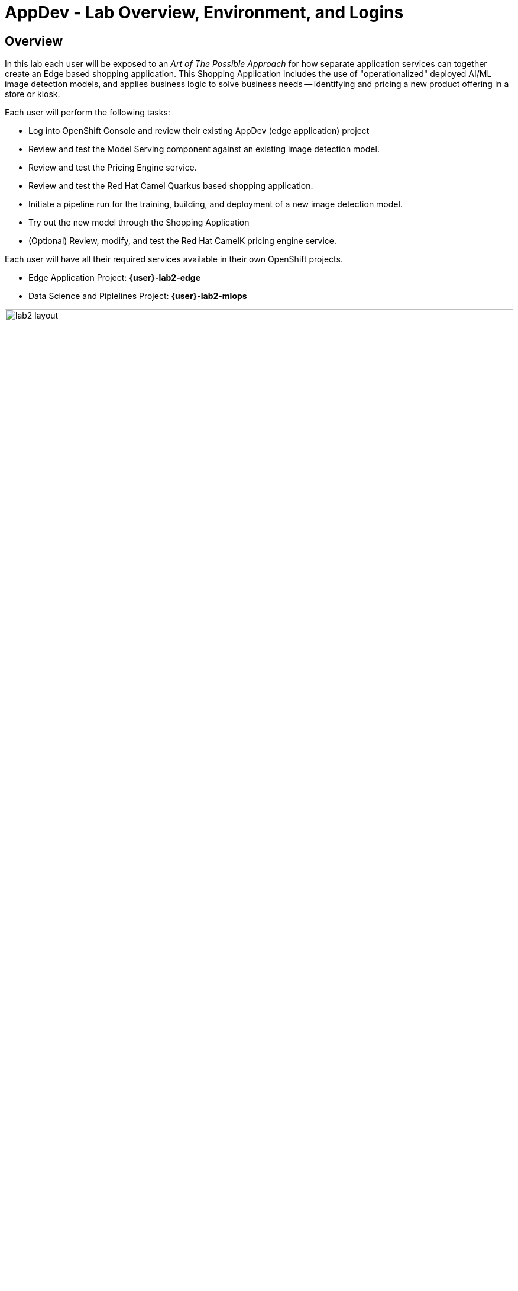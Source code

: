 = AppDev - Lab Overview, Environment, and Logins

== Overview

In this lab each user will be exposed to an _Art of The Possible Approach_ for how separate application services can together create an Edge based shopping application.  This Shopping Application includes the use of "operationalized" deployed AI/ML image detection models, and applies business logic to solve business needs -- identifying and pricing a new product offering in a store or kiosk.

Each user will perform the following tasks:

* Log into OpenShift Console and review their existing AppDev (edge application) project
* Review and test the Model Serving component against an existing image detection model.
* Review and test the Pricing Engine service.
* Review and test the Red Hat Camel Quarkus based shopping application.
* Initiate a pipeline run for the training, building, and deployment of a new image detection model.
* Try out the new model through the Shopping Application
* (Optional) Review, modify, and test the Red Hat CamelK pricing engine service.


Each user will have all their required services available in their own OpenShift projects.

* Edge Application Project:  *{user}-lab2-edge*
* Data Science and Piplelines Project: *{user}-lab2-mlops*

[.bordershadow]
image::02-01/lab2-layout.png[width=100%]


== Shopping Application Components

In our "Art of the Possible" scenario for this lab, we are using an "edge" application to call the deployed image detection model. This application is referred to as the *Shopping Application* and is made up of the following services:


* *The _Shopping GUI_* : This is the OpenShift deployment called  *shopper*. It is a Red Hat Camel Quarkus application that provides a GUI for shoppers to take pictures or load pictures of items they want to purchase.  The web based frontend can run on a computer or on phone web browsers.  This service works with the other services on the edge to identify the product and offer a price back to the shopper.
* *The _Model Server_* : This is the Openshift deployment called *tf-server* :  It is a containerized TensorFlow Serving engine.  In this Lab we are using TensorFlow as our AI framework to build and run models. OpenShift AI supports many different frameworks and approaches. _This lab chose an approach that allows for smaller footprint model serving that can work disconnected from a central model server._ The *tf-service* calls a deployed model that was pushed out to a production S3 Bucket (Minio) on the "Edge".  This service provides *shopper* with image detection inferencing.
* *The _Pricing Engine_* : This is the OpenShift deployment called *price-engine* :  It is a Red Hat CamelK service that is called by shopper to look up pricing for identified product pictures/images. Services like this provide the business logic for making decisons based upon what inferences models make.
* *IoT Message Broker* : Each user edge project will have a service called *broker-amq*, which is an instance of Red Hat AMQ Broker running MQTT protocol. This demo can be ramped up into many different configurations and topologies. In many true edge scenarios a message broker running MQTT protocol provides a powerful lightweight approach for IoT scenarios. (MQTT is designed as an extremely lightweight publish/subscribe messaging transport that is ideal for connecting remote devices -- like smartphones -- with a small footprint and minimal network bandwidth.)
* *Edge Based S3 Data Services* : Each Edge project has its own compact Minio S3 storage capability deployed with the name *minio* : This is an S3 storage system where you can publish your models.  *tf-server* will load and use new and updated models as they are moved into the Edge production S3 bucket.

NOTE: You’ll find in the Edge project other systems also deployed, but we won’t dive into them as they are of less importance to the main story. Some mentions will be done to them when the context is relevant.

=== Comments on Topology of the Lab
For purposes of supporting a large lab exercise the lab developers have simplified the layout.  Normally the "Edge" tier running the above services would be running on an edge device running on something like Red Hat Device Edge with MicroShift, or Red Hat Single Node Openshift.  The edge (kiosk, store, remote location) would have it's own S3 storage that receives new models and updated models from an MLOps lifecycle that supports GitOps approaches. The edge environment would be either disconnected or partially connected to a central data center or cloud environment where the model building, training, and monitoring occurs. The lab presenters will cover explanations and approaches for more real-world topologies.


=== Red Hat OpenShift DevSpaces
An important Development capability, Red Hat *DevSpaces* has been included with the installation for each user.  DevSpaces provides a powerful Red Hat OpenShift hosted IDE, and its server component runs as a container inside OpenShift. It provides an inner loop development experience for the developer as part of an overall CI/CD approach. The DevSpaces IDE runs in a web browser providing users with Visual Studio Code as its default visual environment.  Each user in this lab has their own DevSpaces instance. The Optional CamelK section at the end of this lab will take advantage of this capability.

=== User Credentials

Each person attending this lab will have a unique user account in which to do their work.

If you are using the customized version of the instructions, the information below will render properly. If not, you will see placeholder values instead.

* Your account id: `{user}`
* Your password: `{password}`

=== Log into the OpenShift Console
In a new window or tab, open the following URL and log into OpenShift:

* The Red Hat OpenShift Console login page:
** https://console-openshift-console.{openshift_cluster_ingress_domain}/[https://console-openshift-console.{openshift_cluster_ingress_domain}/]

* Enter your credentials as detailed above (as detailed above)

[.bordershadow]
image::02-01/ocp-login.png[width=75%]

* After you authenticate, you should be taken into your *{user}-lab2-edge project*:
** You need to ensure you are in developer view, and have clicked on the Topology view option as indicated in the screenshot below.

[.bordershadow]
image::02-01/ocp-edge-init-project.png[width=75%]